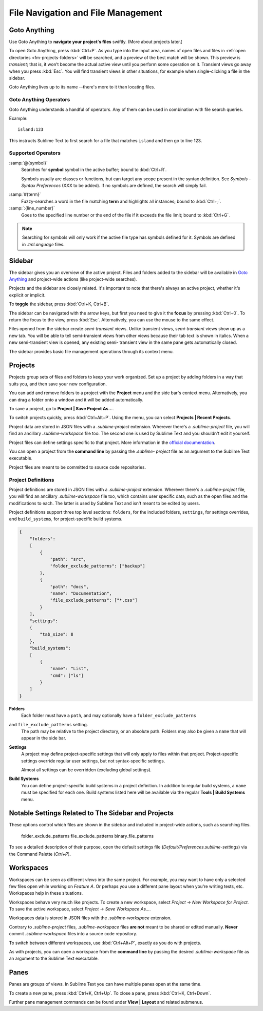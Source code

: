 ===================================
File Navigation and File Management
===================================

.. _fm-goto-anything:

Goto Anything
=============

Use Goto Anything
to **navigate your project's files** swiftly.
(More about projects later.)

To open Goto Anything,
press :kbd:`Ctrl+P`.
As you type into the input area,
names of open files and files in :ref:`open directories <fm-projects-folders>`
will be searched,
and a preview of the best match
will be shown.
This preview is *transient*;
that is, it won't become the actual active view
until you perform some operation on it.
Transient views go away when you press :kbd:`Esc`.
You will find transient views in other situations,
for example when single-clicking a file in the sidebar.

Goto Anything lives up to its name
--there's more to it than locating files.


Goto Anything Operators
-----------------------

Goto Anything understands a handful of operators.
Any of them can be used
in combination with file search queries.

Example::

	island:123

This instructs Sublime Text
to first search for a file
that matches ``island``
and then go to line 123.


Supported Operators
-------------------

.. _fm-goto-symbol:

:samp:`@{symbol}`
    Searches for **symbol** symbol in the active buffer;
    bound to :kbd:`Ctrl+R`.

    Symbols usually are classes or functions,
    but can target any scope present
    in the syntax definition.
    See *Symbols - Syntax Preferences*
    (XXX to be added).
    If no symbols are defined,
    the search will simply fail.

.. (XXX to be added).

:samp:`#{term}`
    Fuzzy-searches a word in the file matching **term**
    and highlights all instances;
    bound to :kbd:`Ctrl+;`.

:samp:`:{line_number}`
    Goes to the specified line number
    or the end of the file
    if it exceeds the file limit;
    bound to :kbd:`Ctrl+G`.

.. note::

    Searching for symbols will only work
    if the active file type
    has symbols defined for it.
    Symbols are defined in *.tmLanguage* files.

.. todo: Explain how to create symbols.

.. _fm-sidebar:

Sidebar
=======

The sidebar gives you an overview
of the active project.
Files and folders added to the sidebar
will be available in `Goto Anything`_
and project-wide actions
(like project-wide searches).

Projects and the sidebar are closely related.
It's important to note
that there's always an active project,
whether it's explicit or implicit.

To **toggle** the sidebar,
press :kbd:`Ctrl+K, Ctrl+B`.

The sidebar can be navigated
with the arrow keys,
but first you need to give it the **focus**
by pressing :kbd:`Ctrl+0`.
To return the focus to the view,
press :kbd:`Esc`.
Alternatively, you can use the mouse
to the same effect.

Files opened from the sidebar
create *semi-transient* views.
Unlike transient views, *semi-transient* views
show up as a new tab.
You will be able to tell semi-transient views from other views
because their tab text is shown in italics.
When a new semi-transient view is opened,
any existing semi- transient view in the same pane
gets automatically closed.

The sidebar provides basic file management operations
through its context menu.

.. _fm-projects:

Projects
========

Projects group sets of files and folders
to keep your work organized.
Set up a project by adding folders in a way
that suits you,
and then save your new configuration.

.. _fm-projects-folders:

You can add and remove folders to a project
with the **Project** menu
and the side bar's context menu.
Alternatively,
you can drag a folder onto a window
and it will be added automatically.

To save a project,
go to **Project | Save Project As...**.

To switch projects quickly,
press :kbd:`Ctrl+Alt+P`.
Using the menu,
you can select **Projects | Recent Projects**.

Project data are stored in JSON files
with a *.sublime-project* extension.
Wherever there's a *.sublime-project* file,
you will find an ancillary *.sublime-workspace* file too.
The second one is used by Sublime Text
and you shouldn't edit it yourself.

Project files can define settings specific to that project.
More information in the `official documentation`_.

.. _official documentation: http://www.sublimetext.com/docs/2/projects.html

.. TODO add settings example here.

You can open a project from the **command line**
by passing the *.sublime- project* file as an argument
to the Sublime Text executable.

Project files are meant
to be committed to source code repositories.


Project Definitions
-------------------

Project definitions are stored in JSON files
with a *.sublime-project* extension.
Wherever there's a *.sublime-project* file,
you will find an ancillary *.sublime-workspace* file too,
which contains user specific data,
such as the open files and the modifications to each.
The latter is used by Sublime Text
and isn't meant to be edited by users.

Project definitions support three top level sections:
``folders``, for the included folders, ``settings``, for settings overrides,
and ``build_systems``, for project-specific build systems.

.. sourcecode:: javascript

    {
        "folders":
        [
            {
                "path": "src",
                "folder_exclude_patterns": ["backup"]
            },
            {
                "path": "docs",
                "name": "Documentation",
                "file_exclude_patterns": ["*.css"]
            }
        ],
        "settings":
        {
            "tab_size": 8
        },
        "build_systems":
        [
            {
                "name": "List",
                "cmd": ["ls"]
            }
        ]
    }


**Folders**
    Each folder must have a ``path``,
    and may optionally have a ``folder_exclude_patterns``
and ``file_exclude_patterns`` setting.
    The path may be relative to the project directory,
    or an absolute path.
    Folders may also be given a ``name``
    that will appear in the side bar.

**Settings**
    A project may define project-specific settings
    that will only apply to files within that project.
    Project-specific settings override regular user settings,
    but not syntax-specific settings.

    Almost all settings can be overridden
    (excluding global settings).

    .. seealso::

        :ref:`settings-hierarchy`
            A detailed example for the order of precedence for settings.
        :doc:`Settings - Reference </reference/settings>`
            Reference of available settings.

**Build Systems**
    You can define project-specific build systems in a project definition.
    In addition to regular build systems,
    a ``name`` must be specified for each one.
    Build systems listed here will be available
    via the regular **Tools | Build Systems** menu.

    .. seealso::

        :doc:`Build Systems - Reference </reference/build_systems>`
            Documentation on build systems and their options.


Notable Settings Related to The Sidebar and Projects
====================================================

These options control which files
are shown in the sidebar
and included in project-wide actions,
such as searching files.

	folder_exclude_patterns
	file_exclude_patterns
	binary_file_patterns

To see a detailed description of their purpose,
open the default settings file
(*Default/Preferences.sublime-settings*)
via the Command Palette (`Ctrl+P`).


Workspaces
==========

Workspaces can be seen as different *views*
into the same project.
For example, you may want
to have only a selected few files open
while working on *Feature A*.
Or perhaps you use a different pane layout
when you're writing tests, etc.
Workspaces help in these situations.

Workspaces behave very much like projects.
To create a new workspace,
select *Project → New Workspace for Project*.
To save the active workspace,
select *Project → Save Workspace As...*.

Workspaces data is stored in JSON files
with the *.sublime-workspace* extension.

Contrary to *.sublime-project* files,
*.sublime-workspace* files
**are not** meant to be shared or edited manually.
**Never** commit *.sublime-workspace* files
into a source code repository.

To switch between different workspaces,
use :kbd:`Ctrl+Alt+P`,
exactly as you do with projects.

As with projects, you can open a workspace
from the **command line**
by passing the desired *.sublime-workspace* file
as an argument to the Sublime Text executable.


Panes
=====

Panes are groups of views.
In Sublime Text you can have
multiple panes open at the same time.

To create a new pane,
press :kbd:`Ctrl+K, Ctrl+Up`.
To close a pane, press :kbd:`Ctrl+K, Ctrl+Down`.

Further pane management commands
can be found under **View | Layout**
and related submenus.
